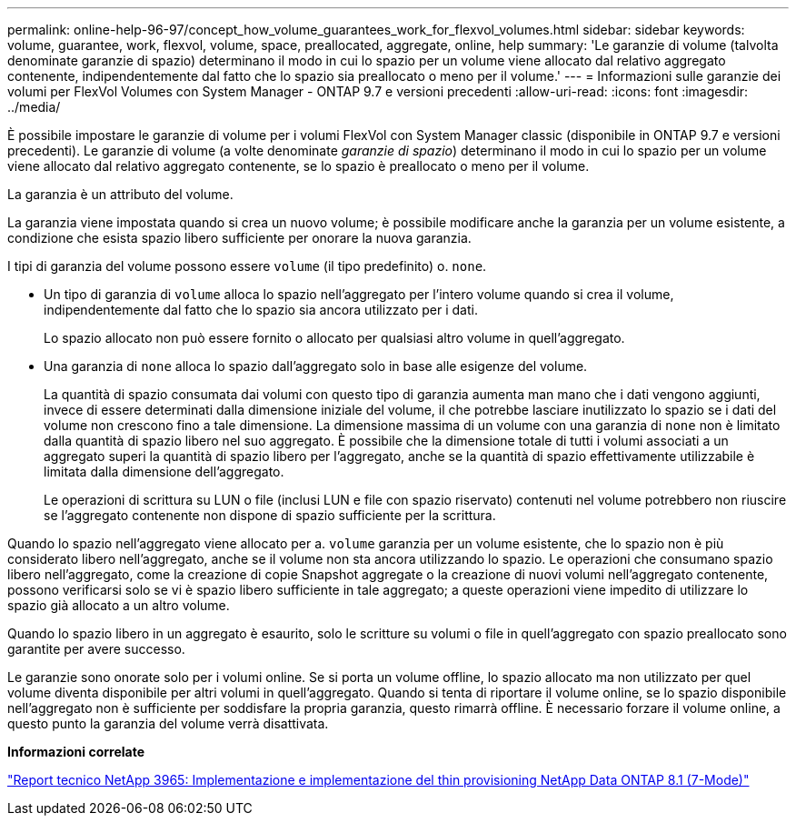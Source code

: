 ---
permalink: online-help-96-97/concept_how_volume_guarantees_work_for_flexvol_volumes.html 
sidebar: sidebar 
keywords: volume, guarantee, work, flexvol, volume, space, preallocated, aggregate, online, help 
summary: 'Le garanzie di volume (talvolta denominate garanzie di spazio) determinano il modo in cui lo spazio per un volume viene allocato dal relativo aggregato contenente, indipendentemente dal fatto che lo spazio sia preallocato o meno per il volume.' 
---
= Informazioni sulle garanzie dei volumi per FlexVol Volumes con System Manager - ONTAP 9.7 e versioni precedenti
:allow-uri-read: 
:icons: font
:imagesdir: ../media/


[role="lead"]
È possibile impostare le garanzie di volume per i volumi FlexVol con System Manager classic (disponibile in ONTAP 9.7 e versioni precedenti). Le garanzie di volume (a volte denominate _garanzie di spazio_) determinano il modo in cui lo spazio per un volume viene allocato dal relativo aggregato contenente, se lo spazio è preallocato o meno per il volume.

La garanzia è un attributo del volume.

La garanzia viene impostata quando si crea un nuovo volume; è possibile modificare anche la garanzia per un volume esistente, a condizione che esista spazio libero sufficiente per onorare la nuova garanzia.

I tipi di garanzia del volume possono essere `volume` (il tipo predefinito) o. `none`.

* Un tipo di garanzia di `volume` alloca lo spazio nell'aggregato per l'intero volume quando si crea il volume, indipendentemente dal fatto che lo spazio sia ancora utilizzato per i dati.
+
Lo spazio allocato non può essere fornito o allocato per qualsiasi altro volume in quell'aggregato.

* Una garanzia di `none` alloca lo spazio dall'aggregato solo in base alle esigenze del volume.
+
La quantità di spazio consumata dai volumi con questo tipo di garanzia aumenta man mano che i dati vengono aggiunti, invece di essere determinati dalla dimensione iniziale del volume, il che potrebbe lasciare inutilizzato lo spazio se i dati del volume non crescono fino a tale dimensione. La dimensione massima di un volume con una garanzia di `none` non è limitato dalla quantità di spazio libero nel suo aggregato. È possibile che la dimensione totale di tutti i volumi associati a un aggregato superi la quantità di spazio libero per l'aggregato, anche se la quantità di spazio effettivamente utilizzabile è limitata dalla dimensione dell'aggregato.

+
Le operazioni di scrittura su LUN o file (inclusi LUN e file con spazio riservato) contenuti nel volume potrebbero non riuscire se l'aggregato contenente non dispone di spazio sufficiente per la scrittura.



Quando lo spazio nell'aggregato viene allocato per a. `volume` garanzia per un volume esistente, che lo spazio non è più considerato libero nell'aggregato, anche se il volume non sta ancora utilizzando lo spazio. Le operazioni che consumano spazio libero nell'aggregato, come la creazione di copie Snapshot aggregate o la creazione di nuovi volumi nell'aggregato contenente, possono verificarsi solo se vi è spazio libero sufficiente in tale aggregato; a queste operazioni viene impedito di utilizzare lo spazio già allocato a un altro volume.

Quando lo spazio libero in un aggregato è esaurito, solo le scritture su volumi o file in quell'aggregato con spazio preallocato sono garantite per avere successo.

Le garanzie sono onorate solo per i volumi online. Se si porta un volume offline, lo spazio allocato ma non utilizzato per quel volume diventa disponibile per altri volumi in quell'aggregato. Quando si tenta di riportare il volume online, se lo spazio disponibile nell'aggregato non è sufficiente per soddisfare la propria garanzia, questo rimarrà offline. È necessario forzare il volume online, a questo punto la garanzia del volume verrà disattivata.

*Informazioni correlate*

http://www.netapp.com/us/media/tr-3965.pdf["Report tecnico NetApp 3965: Implementazione e implementazione del thin provisioning NetApp Data ONTAP 8.1 (7-Mode)"^]
